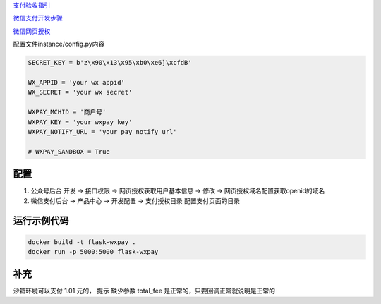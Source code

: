 
`支付验收指引 <https://pay.weixin.qq.com/wiki/doc/api/jsapi.php?chapter=23_1>`_

`微信支付开发步骤 <https://pay.weixin.qq.com/wiki/doc/api/jsapi.php?chapter=7_3>`_

`微信网页授权 <https://mp.weixin.qq.com/wiki?t=resource/res_main&id=mp1421140842>`_


配置文件instance/config.py内容

.. code-block:: py

    SECRET_KEY = b'z\x90\x13\x95\xb0\xe6]\xcfdB'

    WX_APPID = 'your wx appid'
    WX_SECRET = 'your wx secret'

    WXPAY_MCHID = '商户号'
    WXPAY_KEY = 'your wxpay key'
    WXPAY_NOTIFY_URL = 'your pay notify url'

    # WXPAY_SANDBOX = True


配置
---------

1. 公众号后台 开发 -> 接口权限 -> 网页授权获取用户基本信息 -> 修改 -> 网页授权域名配置获取openid的域名
2. 微信支付后台 -> 产品中心 -> 开发配置 -> 支付授权目录 配置支付页面的目录

运行示例代码
--------------

.. code-block:: sh

    docker build -t flask-wxpay .
    docker run -p 5000:5000 flask-wxpay

补充
-----

沙箱环境可以支付 1.01 元的， 提示 缺少参数 total_fee 是正常的，只要回调正常就说明是正常的